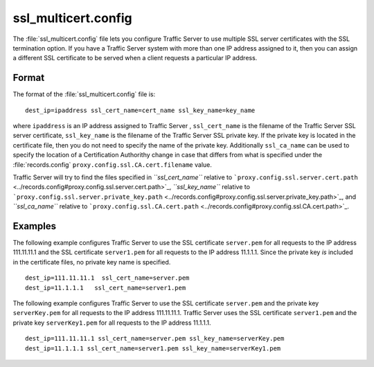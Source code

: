 .. Licensed to the Apache Software Foundation (ASF) under one
   or more contributor license agreements.  See the NOTICE file
  distributed with this work for additional information
  regarding copyright ownership.  The ASF licenses this file
  to you under the Apache License, Version 2.0 (the
  "License"); you may not use this file except in compliance
  with the License.  You may obtain a copy of the License at
 
   http://www.apache.org/licenses/LICENSE-2.0
 
  Unless required by applicable law or agreed to in writing,
  software distributed under the License is distributed on an
  "AS IS" BASIS, WITHOUT WARRANTIES OR CONDITIONS OF ANY
  KIND, either express or implied.  See the License for the
  specific language governing permissions and limitations
  under the License.

====================
ssl_multicert.config
====================

.. configfile:: ssl_multicert.config

The :file:`ssl_multicert.config` file lets you configure Traffic Server to
use multiple SSL server certificates with the SSL termination option. If
you have a Traffic Server system with more than one IP address assigned
to it, then you can assign a different SSL certificate to be served when
a client requests a particular IP address.

Format
======

The format of the :file:`ssl_multicert.config` file is:

::

    dest_ip=ipaddress ssl_cert_name=cert_name ssl_key_name=key_name

where ``ipaddress`` is an IP address assigned to Traffic Server ,
``ssl_cert_name`` is the filename of the Traffic Server SSL server
certificate, ``ssl_key_name`` is the filename of the Traffic Server
SSL private key. If the private key is located in the certificate file,
then you do not need to specify the name of the private key.
Additionally ``ssl_ca_name`` can be used to specify the location of a
Certification Authorithy change in case that differs from what is
specified under the :file:`records.config`
``proxy.config.ssl.CA.cert.filename`` value.

Traffic Server will try to find the files specified in
*``ssl_cert_name``* relative to
```proxy.config.ssl.server.cert.path`` <../records.config#proxy.config.ssl.server.cert.path>`_,
*``ssl_key_name``* relative to
```proxy.config.ssl.server.private_key.path`` <../records.config#proxy.config.ssl.server.private_key.path>`_,
and *``ssl_ca_name``* relative to
```proxy.config.ssl.CA.cert.path`` <../records.config#proxy.config.ssl.CA.cert.path>`_.

Examples
========

The following example configures Traffic Server to use the SSL
certificate ``server.pem`` for all requests to the IP address
111.11.11.1 and the SSL certificate ``server1.pem`` for all requests to
the IP address 11.1.1.1. Since the private key *is* included in the
certificate files, no private key name is specified.

::

    dest_ip=111.11.11.1  ssl_cert_name=server.pem
    dest_ip=11.1.1.1   ssl_cert_name=server1.pem

The following example configures Traffic Server to use the SSL
certificate ``server.pem`` and the private key ``serverKey.pem`` for all
requests to the IP address 111.11.11.1. Traffic Server uses the SSL
certificate ``server1.pem`` and the private key ``serverKey1.pem`` for
all requests to the IP address 11.1.1.1.

::

     dest_ip=111.11.11.1 ssl_cert_name=server.pem ssl_key_name=serverKey.pem
     dest_ip=11.1.1.1 ssl_cert_name=server1.pem ssl_key_name=serverKey1.pem

